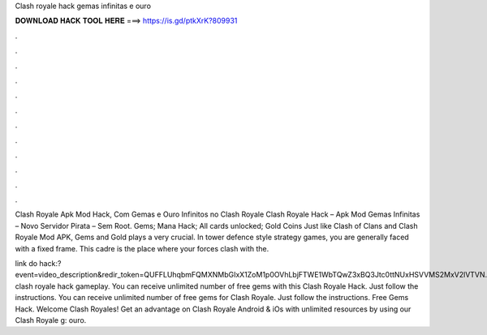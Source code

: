 Clash royale hack gemas infinitas e ouro



𝐃𝐎𝐖𝐍𝐋𝐎𝐀𝐃 𝐇𝐀𝐂𝐊 𝐓𝐎𝐎𝐋 𝐇𝐄𝐑𝐄 ===> https://is.gd/ptkXrK?809931



.



.



.



.



.



.



.



.



.



.



.



.

Clash Royale Apk Mod Hack, Com Gemas e Ouro Infinitos no Clash Royale Clash Royale Hack – Apk Mod Gemas Infinitas – Novo Servidor Pirata – Sem Root. Gems; Mana Hack; All cards unlocked; Gold Coins Just like Clash of Clans and Clash Royale Mod APK, Gems and Gold plays a very crucial. In tower defence style strategy games, you are generally faced with a fixed frame. This cadre is the place where your forces clash with the.

link do hack:?event=video_description&redir_token=QUFFLUhqbmFQMXNMbGIxX1ZoM1p0OVhLbjFTWE1WbTQwZ3xBQ3Jtc0ttNUxHSVVMS2MxV2lVTVN. clash royale hack gameplay. You can receive unlimited number of free gems with this Clash Royale Hack. Just follow the instructions. You can receive unlimited number of free gems for Clash Royale. Just follow the instructions. Free Gems Hack. Welcome Clash Royales! Get an advantage on Clash Royale Android & iOs with unlimited resources by using our Clash Royale g: ouro.
